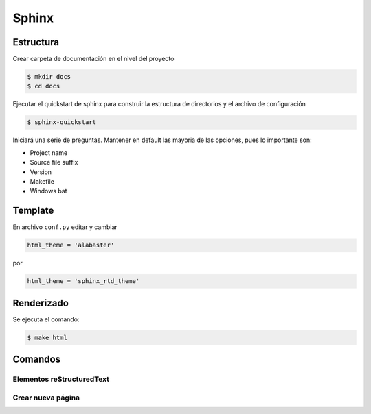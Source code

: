 =============================
Sphinx
=============================

Estructura
-----------------------------

Crear carpeta de documentación en el nivel del proyecto

.. code-block:: bash

   $ mkdir docs
   $ cd docs
   
Ejecutar el quickstart de sphinx para construir la estructura de directorios y el archivo de configuración

.. code-block:: bash

   $ sphinx-quickstart
   
Iniciará una serie de preguntas. Mantener en default las mayoria de las opciones, pues lo importante son:

* Project name
* Source file suffix
* Version
* Makefile
* Windows bat
   
Template
-----------------------------

En archivo ``conf.py`` editar y cambiar

.. code-block:: python

   html_theme = 'alabaster'
   
por

.. code-block:: python

   html_theme = 'sphinx_rtd_theme'
   
Renderizado
-----------------------------

Se ejecuta el comando:

.. code-block:: bash

   $ make html

Comandos
-----------------------------


Elementos reStructuredText
++++++++++++++++++++++++++++++


Crear nueva página
++++++++++++++++++++++++++++++


